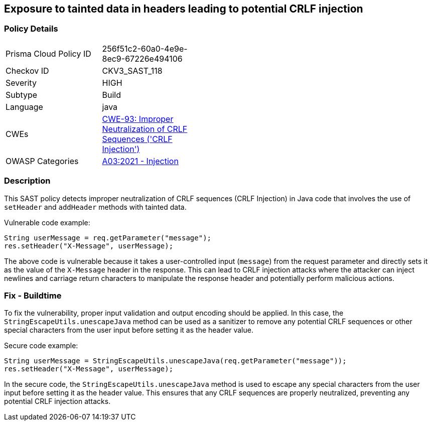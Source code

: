 
== Exposure to tainted data in headers leading to potential CRLF injection

=== Policy Details

[width=45%]
[cols="1,1"]
|=== 
|Prisma Cloud Policy ID 
| 256f51c2-60a0-4e9e-8ec9-67226e494106

|Checkov ID 
|CKV3_SAST_118

|Severity
|HIGH

|Subtype
|Build

|Language
|java

|CWEs
|https://cwe.mitre.org/data/definitions/93.html[CWE-93: Improper Neutralization of CRLF Sequences ('CRLF Injection')]

|OWASP Categories
|https://owasp.org/Top10/A03_2021-Injection/[A03:2021 - Injection]

|=== 

=== Description

This SAST policy detects improper neutralization of CRLF sequences (CRLF Injection) in Java code that involves the use of `setHeader` and `addHeader` methods with tainted data.

Vulnerable code example:

[source,java]
----
String userMessage = req.getParameter("message");
res.setHeader("X-Message", userMessage);
----

The above code is vulnerable because it takes a user-controlled input (`message`) from the request parameter and directly sets it as the value of the `X-Message` header in the response. This can lead to CRLF injection attacks where the attacker can inject newlines and carriage return characters to manipulate the response header and potentially perform malicious actions.

=== Fix - Buildtime

To fix the vulnerability, proper input validation and output encoding should be applied. In this case, the `StringEscapeUtils.unescapeJava` method can be used as a sanitizer to remove any potential CRLF sequences or other special characters from the user input before setting it as the header value.

Secure code example:

[source,java]
----
String userMessage = StringEscapeUtils.unescapeJava(req.getParameter("message"));
res.setHeader("X-Message", userMessage);
----

In the secure code, the `StringEscapeUtils.unescapeJava` method is used to escape any special characters from the user input before setting it as the header value. This ensures that any CRLF sequences are properly neutralized, preventing any potential CRLF injection attacks.
    
